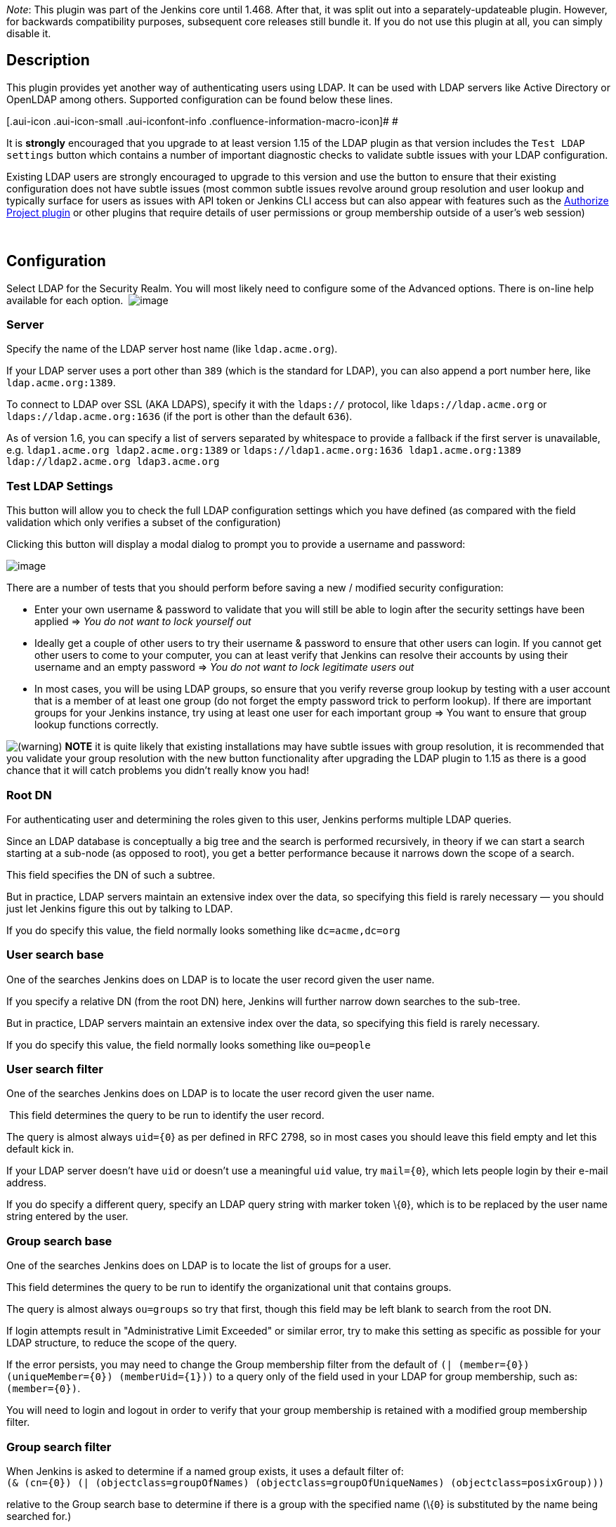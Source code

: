 _Note_: This plugin was part of the Jenkins core until 1.468. After
that, it was split out into a separately-updateable plugin. However, for
backwards compatibility purposes, subsequent core releases still bundle
it. If you do not use this plugin at all, you can simply disable it.

[[LDAPPlugin-Description]]
== Description

This plugin provides yet another way of authenticating users using LDAP.
It can be used with LDAP servers like Active Directory or OpenLDAP among
others. Supported configuration can be found below these lines. 

[.aui-icon .aui-icon-small .aui-iconfont-info .confluence-information-macro-icon]#
#

It is *strongly* encouraged that you upgrade to at least version 1.15 of
the LDAP plugin as that version includes the `+Test LDAP settings+`
button which contains a number of important diagnostic checks to
validate subtle issues with your LDAP configuration.

Existing LDAP users are strongly encouraged to upgrade to this version
and use the button to ensure that their existing configuration does not
have subtle issues (most common subtle issues revolve around group
resolution and user lookup and typically surface for users as issues
with API token or Jenkins CLI access but can also appear with features
such as the
https://wiki.jenkins-ci.org/display/JENKINS/Authorize+Project+plugin[Authorize
Project plugin] or other plugins that require details of user
permissions or group membership outside of a user's web session)

 

[[LDAPPlugin-Configuration]]
== Configuration

Select LDAP for the Security Realm. You will most likely need to
configure some of the Advanced options. There is on-line help available
for each option. 
[.confluence-embedded-file-wrapper]#image:docs/images/Screen_Shot_2017-05-02_at_09.52.20.png[image]#

[[LDAPPlugin-Server]]
=== Server

Specify the name of the LDAP server host name (like `+ldap.acme.org+`).

If your LDAP server uses a port other than `+389+` (which is the
standard for LDAP), you can also append a port number here, like
`+ldap.acme.org:1389+`.

To connect to LDAP over SSL (AKA LDAPS), specify it with the
`+ldaps://+` protocol, like `+ldaps://ldap.acme.org+` or
`+ldaps://ldap.acme.org:1636+` (if the port is other than the default
`+636+`).

As of version 1.6, you can specify a list of servers separated by
whitespace to provide a fallback if the first server is unavailable,
e.g. `+ldap1.acme.org ldap2.acme.org:1389+` or
`+ldaps://ldap1.acme.org:1636 ldap1.acme.org:1389 ldap://ldap2.acme.org ldap3.acme.org+`

[[LDAPPlugin-TestLDAPSettings]]
=== Test LDAP Settings

This button will allow you to check the full LDAP configuration settings
which you have defined (as compared with the field validation which only
verifies a subset of the configuration)

Clicking this button will display a modal dialog to prompt you to
provide a username and password:

[.confluence-embedded-file-wrapper]#image:docs/images/test-ldap-dialog.png[image]#

There are a number of tests that you should perform before saving a new
/ modified security configuration:

* Enter your own username & password to validate that you will still be
able to login after the security settings have been applied => _You do
not want to lock yourself out_
* Ideally get a couple of other users to try their username & password
to ensure that other users can login. If you cannot get other users to
come to your computer, you can at least verify that Jenkins can resolve
their accounts by using their username and an empty password => _You do
not want to lock legitimate users out_
* In most cases, you will be using LDAP groups, so ensure that you
verify reverse group lookup by testing with a user account that is a
member of at least one group (do not forget the empty password trick to
perform lookup). If there are important groups for your Jenkins
instance, try using at least one user for each important group => You
want to ensure that group lookup functions correctly.

image:docs/images/warning.svg[(warning)] *NOTE*
it is quite likely that existing installations may have subtle issues
with group resolution, it is recommended that you validate your group
resolution with the new button functionality after upgrading the LDAP
plugin to 1.15 as there is a good chance that it will catch problems you
didn't really know you had!

[[LDAPPlugin-RootDN]]
=== Root DN

For authenticating user and determining the roles given to this user,
Jenkins performs multiple LDAP queries.

Since an LDAP database is conceptually a big tree and the search is
performed recursively, in theory if we can start a search starting at a
sub-node (as opposed to root), you get a better performance because it
narrows down the scope of a search.

This field specifies the DN of such a subtree.

But in practice, LDAP servers maintain an extensive index over the data,
so specifying this field is rarely necessary — you should just let
Jenkins figure this out by talking to LDAP.

If you do specify this value, the field normally looks something like
`+dc=acme,dc=org+`

[[LDAPPlugin-Usersearchbase]]
=== User search base

One of the searches Jenkins does on LDAP is to locate the user record
given the user name.

If you specify a relative DN (from the root DN) here, Jenkins will
further narrow down searches to the sub-tree.

But in practice, LDAP servers maintain an extensive index over the data,
so specifying this field is rarely necessary.

If you do specify this value, the field normally looks something like
`+ou=people+`

[[LDAPPlugin-Usersearchfilter]]
=== User search filter

One of the searches Jenkins does on LDAP is to locate the user record
given the user name.

 This field determines the query to be run to identify the user record.

The query is almost always `+uid={0+`} as per defined in RFC 2798, so in
most cases you should leave this field empty and let this default kick
in.

If your LDAP server doesn't have `+uid+` or doesn't use a meaningful
`+uid+` value, try `+mail={0+`}, which lets people login by their e-mail
address.

If you do specify a different query, specify an LDAP query string with
marker token \{`+0+`}, which is to be replaced by the user name string
entered by the user.

[[LDAPPlugin-Groupsearchbase]]
=== Group search base

One of the searches Jenkins does on LDAP is to locate the list of groups
for a user.

This field determines the query to be run to identify the organizational
unit that contains groups.

The query is almost always `+ou=groups+` so try that first, though this
field may be left blank to search from the root DN.

If login attempts result in "Administrative Limit Exceeded" or similar
error, try to make this setting as specific as possible for your LDAP
structure, to reduce the scope of the query.

If the error persists, you may need to change the Group membership
filter from the default of
`+(| (member={0}) (uniqueMember={0}) (memberUid={1}))+` to a query only
of the field used in your LDAP for group membership, such as:
`+(member={0})+`.

You will need to login and logout in order to verify that your group
membership is retained with a modified group membership filter.

[[LDAPPlugin-Groupsearchfilter]]
=== Group search filter

When Jenkins is asked to determine if a named group exists, it uses a
default filter of: +
`+(& (cn={0}) (| (objectclass=groupOfNames) (objectclass=groupOfUniqueNames) (objectclass=posixGroup)))+`

relative to the Group search base to determine if there is a group with
the specified name (\{`+0+`} is substituted by the name being searched
for.)

If you know your LDAP server only stores group information in one
specific object class, then you can improve group search performance by
restricting the filter to just the required object class.

Note: if you are using the LDAP security realm to connect to Active
Directory (as opposed to using the Active Directory plugin's security
realm) then you will need to change this filter to: +
`+(& (cn={0}) (objectclass=group) )+`

Note: if you leave this empty, the default search filter will be used.

[[LDAPPlugin-Groupmembership]]
=== Group membership

When Jenkins resolves a user, the next step in the resolution process is
to determine the LDAP groups that the user belongs to.

There is an extension point for providing a strategy to resolve the LDAP
groups that the user belongs to. There are two implementations provided
in the LDAP plugin:

* Search for groups containing user (default)
* Parse user attribute for list of groups

[[LDAPPlugin-Searchforgroupscontaininguser]]
==== Search for groups containing user

[.confluence-embedded-file-wrapper]#image:docs/images/Screen_Shot_2014-07-15_at_10.19.23.png[image]#

The group membership filter field controls the search filter that is
used to determine group membership.

If left blank, the default filter will be used. The default default
filter is: `+(| (member={0}) (uniqueMember={0}) (memberUid={1}))+`.
Irrespective of what the default is, setting this filter to a non-blank
value will determine the filter used.

You are normally safe leaving this field unchanged, however for large
LDAP servers where you are seeing messages such as
"OperationNotSupportedException - Function Not Implemented",
"Administrative Limit Exceeded" or similar periodically when trying to
login, then that would indicate that you should change to a more optimum
filter for your LDAP server, namely one that queries only the required
field, such as: `+(member={0})+`

The LDAP server may be able to use query hints to optimize the search.
For example:

* If all the groups you are interested in are within a specific subtree,
adding the subtree information to the filter should improve performance.

* Active Directory's query optimizer can make significant optimizations
if it knows that the object category is
group: `+(&(objectCategory=group)(member={0}))+` this may be relevant if
using Active Directory's matching rule in chain extension, e.g.
`+(&(objectCategory=group)(member:1.2.840.113556.1.4.1941:={0}))+`

Note: in this field there are two available substitutions: +
\{`+0+`} - the fully qualified DN of the user +
\{`+1+`} - the username portion of the user

[[LDAPPlugin-Parseuserattributeforlistofgroups]]
==== Parse user attribute for list of groups

[.confluence-embedded-file-wrapper]#image:docs/images/Screen_Shot_2014-07-15_at_10.19.14.png[image]# +
Some LDAP servers can provide a `+memberOf+` attribute within the User's
record:

* Active Directory
* OpenLDAP with the
http://www.openldap.org/doc/admin24/overlays.html#Reverse%20Group%20Membership%20Maintenance[memberof
overlay] active (untested, and as memberof is an operational attribute
in OpenLDAP it must be explicitly requested, so likely some hacking of
LDAPSecurityRealm.groovy required)
* (If you know of others please provide details here)

This attribute can be used to simplify the group search and return the
group membership immediately without a second LDAP query. Note, however,
that this may result in only direct group membership being supported.

The `+group membership attribute field+` controls the attribute name
that is used to determine the groups to which a user belongs.

[[LDAPPlugin-ManagerDNandManagerPassword]]
=== Manager DN and Manager Password

If your LDAP server doesn't support anonymous binding (IOW, if your LDAP
server doesn't even allow a query without authentication), then Jenkins
would have to first authenticate itself against the LDAP server, and
Jenkins does that by sending "manager" DN and password.

A DN typically looks like `+CN=MyUser,CN=Users,DC=mydomain,DC=com+`
although the exact sequence of tokens depends on the LDAP server
configuration.

It can be any valid DN as long as LDAP allows this user to query data.

This configuration is also useful when you are connecting to Active
Directory from a Unix machine, as AD doesn't allow anonymous bind by
default. But if you can't figure this out, you can also change AD
setting to allow anonymous bind. 

[[LDAPPlugin-DisableLDAPEmailresolver]]
=== Disable LDAP Email resolver

Controls whether LDAP will be used to try and resolve the email
addresses of users.

[[LDAPPlugin-Enablecache]]
=== Enable cache

Some LDAP servers may be slow, or rate limit client requests.

In such cases enabling caching may improve performance of Jenkins with
the risk of delayed propagation of user changes from LDAP and increased
memory usage on the master.

Note: The default configuration is to leave the cache turned off.

[[LDAPPlugin-EnvironmentProperties]]
=== Environment Properties

As of 1.7 of the LDAP plugin, you can now specify additional Environment
Properties to provide the backing Java LDAP client API.
See http://docs.oracle.com/javase/7/docs/technotes/guides/jndi/jndi-ldap.html[Oracle's
documentation] for details of what properties are available and what
functionality they provide. As a minimum you should strongly consider
providing the following

[cols=",",options="header",]
|===
|Property Name |Description
|`+com.sun.jndi.ldap.connect.timeout+` |This is the socket connection
timeout in milliseconds. If your LDAP servers are all close to your
Jenkins server you can probably set a small value, e.g. 5000
milliseconds. Setting a value smaller that this may result in excessive
timeouts due to the TCP/IP connection establishment retry mechanism.

|`+com.sun.jndi.ldap.read.timeout+` |This is the socket read timeout in
milliseconds. If your LDAP queries are all fast you can probably set a
low value. The value is ignored if the Jenkins Master is running on Java
1.5. A reasonable default is 60000 milliseconds.
|===

[[LDAPPlugin-Troubleshooting]]
=== Troubleshooting

The following
https://wiki.jenkins-ci.org/display/JENKINS/Jenkins+Script+Console[Groovy
script] can be useful when trying to determine whether you have group
search configured correctly:

[source,syntaxhighlighter-pre]
----
    String[] names = ["a group name","a user name","a name that does not exist"];
    for (name in names) {
      println("Checking the name '" + name + "'...")
      try {
        println("  It is a USER: " + Jenkins.instance.securityRealm.loadUserByUsername(name))
        println("  Has groups/authorities: " + Jenkins.instance.securityRealm.loadUserByUsername(name).getAuthorities())
      } catch (Exception e) {
          try {
            println("  It is a GROUP: " + Jenkins.instance.securityRealm.loadGroupByGroupname(name))
            println("")
            continue
          } catch (Exception e1) {
            println("  It is NOT a group, reason: " + e1.getMessage())
          }
        println("  It is NOT a user, reason: " + e.getMessage())
      }
      println("");
    }
----

* If login attempts result in "OperationNotSupportedException - Function
Not Implemented", "Administrative Limit Exceeded" or similar error, the
LDAP query to determine the group membership for the user may be
triggering this. First try setting the "Group search base" setting as
specific as possible for your LDAP structure, to reduce the scope of the
query. If the error persists, you may need to edit the
`+WEB-INF/security/LDAPBindSecurityRealm.groovy+` file that is included
in `+jenkins.war+`. Change the line with
`+groupSearchFilter = "(| (member={0}) (uniqueMember={0}) (memberUid={1}))";+`
to query only of the field used in your LDAP for group membership, such
as `+groupSearchFilter = "(member={0})";+` (then restart Jenkins).
* The LDAP groups were available in Jenkins in the format of
ROLE_Uppercasedgroupname, so the developers ldap group would be
ROLE_Developers in Jenkins, but since 1.404 they are available as is: no
prefix or upper casing,
* Since Jenkins 1.468, this has been moved to a plugin. The
`+LDAPBindSecurityRealm.groovy+` file is therefore part of the
`+ldap.jpi+` file. You can find the default template at
`+$JENKINS_HOME/plugins/ldap/WEB-INF/classes/hudson/security/LDAPBindSecurityRealm.groovy+`.
That file will be recreated from the `+ldap.jpi+` file every time
Jenkins starts, so if you need to override the defaults, the correct way
is to just copy the template file to
`+$JENKINS_HOME/LDAPBindSecurityRealm.groovy+`. The
`+$JENKINS_HOME/LDAPBindSecurityRealm.groovy+` file is re-read every
time the security components are reconfigured, so it should just be a
case of re-saving the security configuration to force the file to be
re-read.
* If you are using this plugin and not
the https://wiki.jenkins-ci.org/display/JENKINS/Active+Directory+plugin[Active
Directory plugin] to connect to Active Directory, you will need to
change the Group Search Filter to filter
to: `+(& (cn={0}) (objectclass=group) )+` and change the Group
Membership Filter to: `+(member={0})+`. If you want AD to return nested
group membership then change the Group Membership Filter to:
`+(member:1.2.840.113556.1.4.1941:={0})+`

[[LDAPPlugin-PerformanceTuning]]
=== Performance Tuning

Here is a checklist to help improve performance:

* Ensure you are using the very latest version of the LDAP plugin
* Ensure you have enabled caching. Start with the cache size to just
greater than your anticipated maximum concurrent users and set the TTL
to the longest time interval you are comfortable with... (i.e. how long
before a password change gets picked up... in most cases 5 or 10 minutes
is a good TTL)

Those two changes should give you an immediate significant performance
boost (even with a TTL of 30s as long as the cache size is larger than
max anticipated concurrent users... but a longer TTL is better)

* Next up is to ensure that you have got the correct most specific
`+user search base+` and `+group search base+` defined for your LDAP
tree. Getting this right has two side-effects... you get faster results
to your queries; and your LDAP server admin people will thank you for
reducing the load on their server by a significant amount.
* Finally, you should ensure that you have defined specific queries for
the `+user search filter+` and `+group search filter+`... the user one
is usually fine as is... the group one is, by default, a combination of
typical queries. A significant performance improvement can be achieved
by switching from the default `+or+` filter of
`+(& (cn={0}) (| (objectclass=groupOfNames) (objectclass=groupOfUniqueNames) (objectclass=posixGroup)))+`
to the correct for your LDAP tree query, i.e. it would be one of
`+(& (cn={0}) (objectclass=groupOfNames))+`,`+(& (cn={0}) (objectclass=groupOfUniqueNames))+`
or `+(& (cn={0}) (objectclass=posixGroup))+`. (...and if it is not one
of them then your LDAP server is most likely Active Directory and
Kohsuke makes me ask why you are using the LDAP plugin and not the
Active Directory plugin in that case! Note that
https://issues.jenkins-ci.org/browse/JENKINS-16429[JENKINS-16429] might
be a good reason to favour the LDAP plugin over the Active Directory
plugin, but if that issue is resolved by the time you are reading this
then there should be no reason to pick the LDAP plugin over the Active
Directory plugin)

[[LDAPPlugin-TipsandTricks]]
==== Tips and Tricks

If you are using the LDAP plugin to connect to Active Directory you
should probably read this page of
http://social.technet.microsoft.com/wiki/contents/articles/5392.active-directory-ldap-syntax-filters.aspx[AD
syntax notes]. Pay special attention to Notes 10 and 19. The following
settings are reported to work with Active Directory and nested groups,
though they should carry a warning that they may impact login
performance and they have not been tested for completeness:

* User search filter: `+sAMAccountName={0+`}
* Group search filter: `+(&(objectclass=group)(cn={0}))+`
* Group membership, one of
** _Search for groups containing user_ (if nested group membership
required)
*** Group membership
filter: `+(&(objectCategory=group)(member:1.2.840.113556.1.4.1941:={0}))+`
** _Parse user attribute for list of groups_ (if nested group membership
not required this will be faster)
***  Group membership attribute: `+memberOf+`

[[LDAPPlugin-VersionHistory]]
=== Version History

[[LDAPPlugin-Version1.20(19thFeb2018)]]
==== Version 1.20 (19th Feb 2018)

* https://issues.jenkins-ci.org/browse/JENKINS-48917[JENKINS-48917]: Add
option to ignore specific LDAP domains in the event of a connection
failure.
* Add compatibility warning when upgrading from 1.15 or older due to
configuration format changes in 1.16.

[[LDAPPlugin-Version1.19(31stJan2018)]]
==== Version 1.19 (31st Jan 2018)

* https://issues.jenkins-ci.org/browse/JENKINS-21784[JENKINS-21784]: Add
support for querying membership of LDAP groups.
* Log communication failures with LDAP servers as warnings in the
`+hudson.security.LDAPSecurityRealm+` logger.

[[LDAPPlugin-Version1.18(9thNov2017)]]
==== Version 1.18 (9th Nov 2017)

* Upgrade to https://github.com/jenkinsci/plugin-pom[new parent
pom] (2.36).
* Update test text to match UI
* Updated baseline version of Jenkins to 1.651.3

[[LDAPPlugin-Version1.17(13thSep2017)]]
==== Version 1.17 (13th Sep 2017)

* https://issues.jenkins-ci.org/browse/JENKINS-45431[JENKINS-45431] Environment
properties stopped working in 1.16

[[LDAPPlugin-Version1.16(3rdJuly2017)]]
==== Version 1.16 (3rd July 2017)

* *https://issues.jenkins-ci.org/browse/JENKINS-21475[JENKINS-21475] Added
ability to configure multiple LDAP configurations to connect to LDAP
servers with *different schemes etc.**
* https://issues.jenkins-ci.org/browse/JENKINS-43994[JENKINS-43994] When
the user can login but lookup fails report this as a potential issue for
API tokens and SSH key base authentication of the user.

[[LDAPPlugin-Version1.15(2ndMay2017)]]
==== Version 1.15 (2nd May 2017)

* Updated baseline version of Jenkins to 1.625.3
* Added some tests that actually connect to an LDAP server to help
prevent regressions
* https://issues.jenkins-ci.org/browse/JENKINS-21374[JENKINS-21374]
Allow disabling ROLE_ prefixed role creation
* *https://issues.jenkins-ci.org/browse/JENKINS-43388[JENKINS-43388]
Added a validation button that allows for validation of the complete
LDAP configuration*
** Fixed a bug in authorities population identified by the new
validation button

[[LDAPPlugin-Version1.14(23rdJan2017)]]
==== Version 1.14 (23rd Jan 2017)

* Fixed
https://issues.jenkins-ci.org/browse/JENKINS-30588[JENKINS-30588]: Value
for "Group membership attribute" not saved.

[[LDAPPlugin-Version1.13(20thSep2016)]]
==== Version 1.13 (20th Sep 2016)

* Fixed https://issues.jenkins-ci.org/browse/JENKINS-8152[JENKINS-8152]:
The rootDN is now URI-encoded when included in the provider URL. If
upgrading from previous versions, please take this into account if the
value had been manually encoded.

[[LDAPPlugin-Version1.12(26thApr2016)]]
==== Version 1.12 (26th Apr 2016)

* Upgrade to https://github.com/jenkinsci/plugin-pom[new parent pom].
* Integrate Findbugs and fix potential errors discovered by the plugin.

[[LDAPPlugin-Version1.11(3rdOct2014)]]
==== Version 1.11 (3rd Oct 2014)

* Performance improvements especially in the presence of lots of
requests with HTTP basic auth.

[[LDAPPlugin-Version1.10.2(23rdMay2014)]]
==== Version 1.10.2 (23rd May 2014)

* Fixed another NPE in FromUserRecordLDAPGroupMembershipStrategy

[[LDAPPlugin-Version1.10.1(23rdMay2014)]]
==== Version 1.10.1 (23rd May 2014)

* Fixed NPE in FromUserRecordLDAPGroupMembershipStrategy.

[[LDAPPlugin-Version1.10(22ndMay2014)]]
==== Version 1.10 (22nd May 2014)

* Turned the group membership lookup into a strategy. There are now two
strategies, the default "look up groups containing the user" strategy
and an experimental new strategy which looks for an attribute in the
user's LDAP record that contains a list of DNs of the groups that the
user belongs to. *Rumour has it that this second strategy may actually
provide faster performance for Active Directory, but as the person who
wrote this code does not have an Active Directory instance to test
against - until some kind soul tests, confirms and edits this text to
remove the assertion that this is a rumour - using the new strategy is*
*_Caveat emptor_**.*

*[Update 23/05/2014] Some kind testers have confirmed that the new
strategy seems to work against Active Directory... but as those testers
did not have performance issues to start with, again it is just a rumour
that there is a performance increase! Version 1.10.2 is recommended to
fix two non-critical but annoying NPEs with the new strategy*

[[LDAPPlugin-Version1.9(9thMay2014)]]
==== Version 1.9 (9th May 2014)

* Added some interim hacks to work around
https://issues.jenkins-ci.org/browse/JENKINS-22247[JENKINS-22247].
Setting the temporary system properties 
+
....
hudson.security.LDAPSecurityRealm.forceUsernameLowercase=true
....
+
and 
+
....
hudson.security.LDAPSecurityRealm.forceGroupnameLowercase=true
....
+
will enable these hacks. These system properties will be removed in a
future version once the core issue has been resolved.
* Modernised the configuration screen Jelly to use current form-binding.
* The manager password is now correctly encrypted using Secret. This is
a downgrade breaking change. *WARNING! If you upgrade to 1.9 and then
downgrade, the manager password may be lost from your configuration. *

[[LDAPPlugin-Version1.8(17thJan2014)]]
==== Version 1.8 (17th Jan 2014)

* Fixed
https://issues.jenkins-ci.org/browse/JENKINS-18355[JENKINS-18355]

[[LDAPPlugin-Version1.7(9thDec2013)]]
==== Version 1.7 (9th Dec 2013)

* Fixed
https://issues.jenkins-ci.org/browse/JENKINS-16443[JENKINS-16443]
* Add ability to define LDAP environment properties.

[[LDAPPlugin-Version1.6(24thJul2013)]]
==== Version 1.6 (24th Jul 2013)

* Add support for multiple servers.

[[LDAPPlugin-Version1.5(14thJun2013)]]
==== Version 1.5 (14th Jun 2013)

* Add readme.
* Fixed
https://issues.jenkins-ci.org/browse/JENKINS-17281[JENKINS-17281]

[[LDAPPlugin-Version1.4(24thApr2013)]]
==== Version 1.4 (24th Apr 2013)

* Move userDetails caching into the user details service to avoid
callers bypassing the cache.

[[LDAPPlugin-Version1.3(24thApr2013)]]
==== Version 1.3 (24th Apr 2013)

* Add Chinese (traditional) translation.
* Update .gitignore.
* Add an optional caching mechanism for loadByUsername and
loadGroupByGroupName.

[[LDAPPlugin-Version1.2(6thDev2012)]]
==== Version 1.2 (6th Dev 2012)

* Added .gitignore.
* Update Surefire version.
* Add "Disable Ldap Mail Resolver" checkbox/functionality.

[[LDAPPlugin-Version1.1(11thJun2012)]]
==== Version 1.1 (11th Jun 2012)

* Explicitly set the classloader so that classes in the plugin do not
fail to resolve.
* Complete pom.xml.

[[LDAPPlugin-Version1.0(6thJun2012)]]
==== Version 1.0 (6th Jun 2012)

* Initial release.

